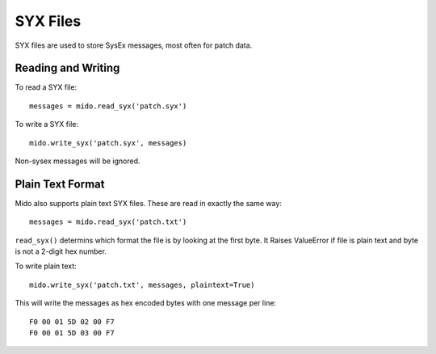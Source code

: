 SYX Files
=========

SYX files are used to store SysEx messages, most often for patch
data.


Reading and Writing
-------------------

To read a SYX file::

    messages = mido.read_syx('patch.syx')

To write a SYX file::

    mido.write_syx('patch.syx', messages)

Non-sysex messages will be ignored.


Plain Text Format
-----------------

Mido also supports plain text SYX files. These are read in exactly the
same way::

    messages = mido.read_syx('patch.txt')

``read_syx()`` determins which format the file is by looking at the
first byte.  It Raises ValueError if file is plain text and byte is
not a 2-digit hex number.

To write plain text::

    mido.write_syx('patch.txt', messages, plaintext=True)

This will write the messages as hex encoded bytes with one message per
line::

    F0 00 01 5D 02 00 F7
    F0 00 01 5D 03 00 F7
